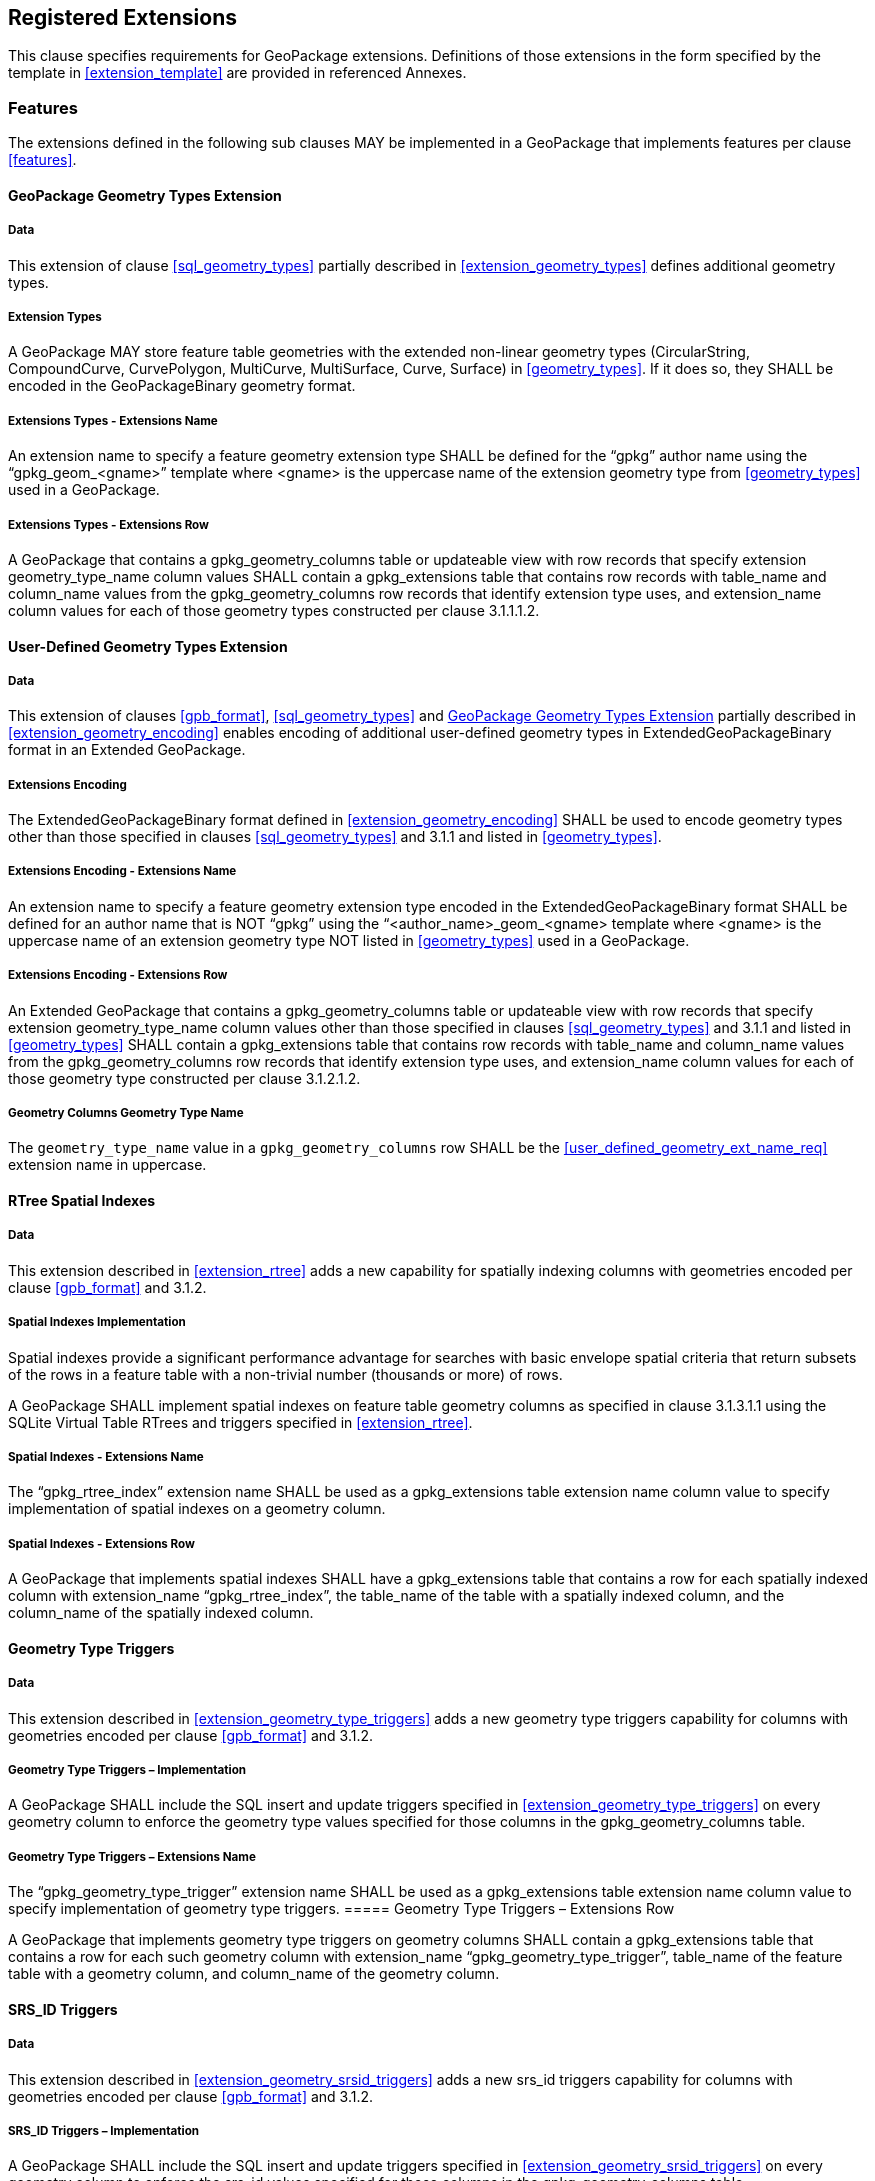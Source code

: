 == Registered Extensions

This clause specifies requirements for GeoPackage extensions.
Definitions of those extensions in the form specified by the template in <<extension_template>> are provided in referenced Annexes.
 
=== Features

The extensions defined in the following sub clauses MAY be implemented in a GeoPackage that implements features per clause <<features>>.

[[gpkg_geometry_types_extension]]
==== GeoPackage Geometry Types Extension

===== Data

This extension of clause <<sql_geometry_types>> partially described in <<extension_geometry_types>> defines additional geometry types.

===== Extension Types

[requirement]
A GeoPackage MAY store feature table geometries with the extended non-linear geometry types (CircularString, CompoundCurve, CurvePolygon, MultiCurve, MultiSurface, Curve, Surface) in <<geometry_types>>.
If it does so, they SHALL be encoded in the GeoPackageBinary geometry format.

===== Extensions Types - Extensions Name

[requirement]
An extension name to specify a feature geometry extension type SHALL be defined for the “gpkg” author name using the “gpkg_geom_<gname>” template where <gname> is the uppercase name of the extension geometry type from <<geometry_types>> used in a GeoPackage.

===== Extensions Types - Extensions Row

[requirement]
A GeoPackage that contains a gpkg_geometry_columns table or updateable view with row records that specify extension geometry_type_name column values SHALL contain a gpkg_extensions table that contains row records with table_name and column_name values from the gpkg_geometry_columns row records that identify extension type uses, and extension_name column values for each of those geometry types constructed per clause 3.1.1.1.2.

==== User-Defined Geometry Types Extension

===== Data

This extension of clauses <<gpb_format>>, <<sql_geometry_types>> and <<gpkg_geometry_types_extension>> partially described in <<extension_geometry_encoding>> enables encoding of additional user-defined geometry types in ExtendedGeoPackageBinary format in an Extended GeoPackage.

===== Extensions Encoding

[requirement]

The ExtendedGeoPackageBinary format defined in <<extension_geometry_encoding>> SHALL be used to encode geometry types other than those specified in clauses <<sql_geometry_types>> and 3.1.1 and listed in <<geometry_types>>.

===== Extensions Encoding - Extensions Name

[[user_defined_geometry_ext_name_req]]
[requirement]
An extension name to specify a feature geometry extension type encoded in the ExtendedGeoPackageBinary format SHALL be defined for an author name that is NOT “gpkg” using the “<author_name>_geom_<gname> template where <gname> is the uppercase name of an extension geometry type NOT listed in <<geometry_types>> used in a GeoPackage.

===== Extensions Encoding - Extensions Row

[requirement]
An Extended GeoPackage that contains a gpkg_geometry_columns table or updateable view with row records that specify extension geometry_type_name column values other than those specified in clauses <<sql_geometry_types>> and 3.1.1 and listed in <<geometry_types>> SHALL contain a gpkg_extensions table that contains row records with table_name and column_name values from the gpkg_geometry_columns row records that identify extension type uses, and extension_name column values for each of those geometry type constructed per clause 3.1.2.1.2.

===== Geometry Columns Geometry Type Name

[requirement]
The `geometry_type_name` value in a `gpkg_geometry_columns` row SHALL be the <<user_defined_geometry_ext_name_req>> extension name in uppercase.

==== RTree Spatial Indexes

===== Data

This extension described in <<extension_rtree>> adds a new capability for spatially indexing columns with geometries encoded per clause <<gpb_format>> and 3.1.2.

===== Spatial Indexes Implementation
Spatial indexes provide a significant performance advantage for searches with basic envelope spatial criteria that return subsets of the rows in a feature table with a non-trivial number (thousands or more) of rows.  

[requirement]
A GeoPackage SHALL implement spatial indexes on feature table geometry columns as specified in clause 3.1.3.1.1 using the SQLite Virtual Table RTrees and triggers specified in <<extension_rtree>>.

===== Spatial Indexes - Extensions Name

[requirement]
The “gpkg_rtree_index” extension name SHALL be used as a gpkg_extensions table extension name column value to specify implementation of spatial indexes on a geometry column.

===== Spatial Indexes - Extensions Row

[requirement]
A GeoPackage that implements spatial indexes SHALL have a gpkg_extensions table that contains a row for each spatially indexed column with extension_name “gpkg_rtree_index”, the table_name of the table with a spatially indexed column, and the column_name of the spatially indexed column.

==== Geometry Type Triggers

===== Data

This extension described in <<extension_geometry_type_triggers>> adds a new geometry type triggers capability for columns with geometries encoded per clause <<gpb_format>> and 3.1.2.

===== Geometry Type Triggers – Implementation

[requirement]
A GeoPackage SHALL include the SQL insert and update triggers specified in <<extension_geometry_type_triggers>> on every geometry column to enforce the geometry type values specified for those columns in the gpkg_geometry_columns table.

===== Geometry Type Triggers – Extensions Name

[requirement]
The “gpkg_geometry_type_trigger” extension name SHALL be used as a gpkg_extensions table extension name column value to specify implementation of geometry type triggers.
===== Geometry Type Triggers – Extensions Row

[requirement]
A GeoPackage that implements geometry type triggers on geometry columns SHALL contain a gpkg_extensions table that contains a row for each such geometry column with extension_name “gpkg_geometry_type_trigger”, table_name of the feature table with a geometry column, and column_name of the geometry column.

==== SRS_ID Triggers

===== Data

This extension described in <<extension_geometry_srsid_triggers>> adds a new srs_id triggers capability for columns with geometries encoded per clause <<gpb_format>> and 3.1.2.

===== SRS_ID Triggers – Implementation

[requirement]
A GeoPackage SHALL include the SQL insert and update triggers specified in <<extension_geometry_srsid_triggers>> on every geometry column to enforce the srs_id values specified for those columns in the gpkg_geometry_columns table.

===== SRS_ID Triggers – Extensions Name

[requirement]
The “gpkg_srs_id_trigger” extension name SHALL be used as a gpkg_extensions table extension name column value to specify implementation of SRS_ID triggers specified in <<extension_geometry_srsid_triggers>>.

===== SRS_ID Triggers – Extensions Row

[requirement]
A GeoPackage that implements srs_id triggers on feature table geometry columns SHALL contain a gpkg_extensions table that contains a row for each geometry column with extension_name “gpkg_srs_id_trigger”, table_name of the feature table with a geometry column, and column_name of the geometry column.

=== Tiles

The extensions defined in the following sub clauses MAY be implemented in a GeoPackage that implements tiles per clause <<tiles>>.

==== Zoom Levels

===== Data

This extension of clause <<zoom_levels>> described in <<extension_zoom_other_intervals>> allows zoom level intervals other than a factor of two.

===== Zoom Other Intervals

Tile pyramid user data tables MAY have pixel sizes that vary by irregular intervals or by regular intervals other than a factor of two (the default) between adjacent zoom levels.

===== Zoom Other – Extensions Name

[requirement]
The “gpkg_zoom_other” extension name SHALL be used as a gpkg_extensions table extension name column value to specify implementation of other zoom intervals on a tile pyramid user data table as specified in <<extension_zoom_other_intervals>>.

===== Zoom Other – Extensions Row

[requirement]
A GeoPackage that implements other zoom intervals SHALL have a gpkg_extensions table that contains a row for each tile pyramid user data table with other zoom intervals with extension_name “gpkg_zoom_other”, the table_name of the table with other zoom intervals, and the “tile_data” column_name.

[[tile_enc_webp]]
==== Tile Encoding WEBP

===== Data

This extension of clauses <<tile_enc_png>> and <<tile_enc_jpeg>> described in <<extension_tiles_webp>> allows encoding of tile images in WebP format.

===== WEBP MIME Type

A GeoPackage that contains a tile pyramid user data table that contains tile data MAY store tile_data in MIME type image/x-webp <<22>.

===== WEBP -- Extensions Name

[requirement]
The “gpkg_webp” extension name SHALL be used as a gpkg_extensions table extension name column value to specify storage of tile pyramidimages in WEBP format as specified in <<extension_tiles_webp>>.

===== WEBP -- Extensions Row

[requirement]
A GeoPackage that contains tile pyramid user data tables with tile_data columns that contain images in WEBP format SHALL contain a gpkg_extensions table that contains row records with table_name values for each such table, “tile_data” column_name values and extension_name column values of “gpkg_webp”.

[[tile_enc_tiff]]
==== Tiles Encoding TIFF

===== Data

This extension of clauses <<tile_enc_png>> and <<tile_enc_jpeg>> described in <<extension_tiles_tiff>> allows encoding of tile images in TIFF format.

===== TIFF MIME Type

A GeoPackage that contains a tile pyramid user data table that contains tile data MAY store tile_data in MIME type image/tiff <<27>> for GeoTIFF images <<28>> that meet the requirements of the NGA Implementation Profile <<29>> for coordinate transformation case 3 where the position and scale of the data is known exactly, and no rotation of the image is required.

===== TIFF -- Extensions Name

[requirement]
The “gpkg_tiff” extension name SHALL be used as a gpkg_extensions table extension name column value to specify storage of raster images in TIFF format as specified in <<extension_tiles_tiff>>.

===== Extensions Row

[requirement]
A GeoPackage that contains tile matrix user data tables with tile_data columns that contain raster images in TIFF format per <<extension_tiles_tiff>> SHALL contain a gpkg_extensions table that contains row records with table_name values for each such table, “tile_data” column_name values and extension_name column values of “gpkg_tiff”.

[[tile_enc_nitf]]
==== Tile Encoding NITF

===== Data

This extension of clauses <<tile_enc_png>> and <<tile_enc_jpeg>> described in <<extension_tiles_nitf>> allows encoding of tile images in NITF format.

===== NITF MIME Type

A GeoPackage that contains a tile matrix user data table that contains tile data MAY store tile_data in MIME type application/vnd.NITF <<46>> for National Imagery Transmission Format images.

===== NITF -- Extensions Name

[requirement]
The “gpkg_nitf” extension name SHALL be used as a gpkg_extensions table extension name column value to specify storage of raster images in NITF format as specified in <<extension_tiles_nitf>>.

===== NITF -- Extensions Row

[requirement]
A GeoPackage that contains tile matrix user data tables with tile_data columns that contain raster images in NITF format SHALL contain a gpkg_extensions table that contains row records with table_name values for each such table, “tile_data” column_name values and extension_name column values of “gpkg_nitf”.
